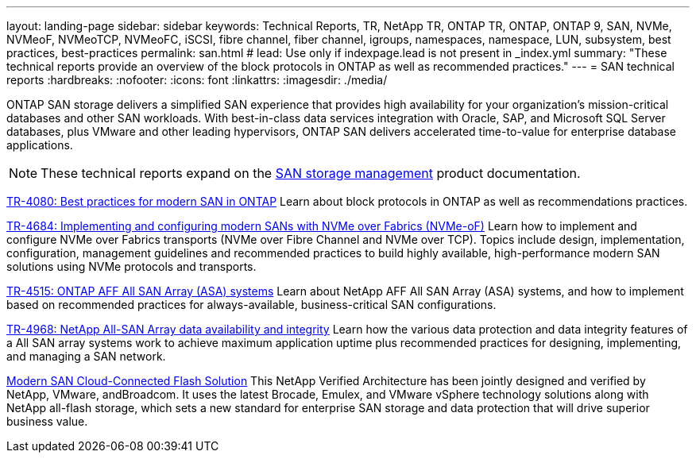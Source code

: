 ---
layout: landing-page
sidebar: sidebar
keywords: Technical Reports, TR, NetApp TR, ONTAP TR, ONTAP, ONTAP 9, SAN, NVMe, NVMeoF, NVMeoTCP, NVMeoFC, iSCSI, fibre channel, fiber channel, igroups, namespaces, namespace, LUN, subsystem, best practices, best-practices
permalink: san.html
# lead: Use only if indexpage.lead is not present in _index.yml
summary: "These technical reports provide an overview of the block protocols in ONTAP as well as recommended practices."
---
= SAN technical reports
:hardbreaks:
:nofooter:
:icons: font
:linkattrs:
:imagesdir: ./media/

[.lead]
ONTAP SAN storage delivers a simplified SAN experience that provides high availability for your organization’s mission-critical databases and other SAN workloads. With best-in-class data services integration with Oracle, SAP, and Microsoft SQL Server databases, plus VMware and other leading hypervisors, ONTAP SAN delivers accelerated time-to-value for enterprise database applications.

[NOTE]
====
These technical reports expand on the link:https://docs.netapp.com/us-en/ontap/san-management/index.html[SAN storage management] product documentation.
====

// Last Update - Version - current pdf owner
// Apr 2023 - 9.12.1 P2 - Mike Peppers
link:https://www.netapp.com/pdf.html?item=/media/10680-tr4080.pdf[TR-4080: Best practices for modern SAN in ONTAP^]
Learn about block protocols in ONTAP as well as recommendations practices.

// Feb 2023 - 9.12.1 - Mike Peppers
link:https://www.netapp.com/pdf.html?item=/media/10681-tr4684.pdf[TR-4684: Implementing and configuring modern SANs with NVMe over Fabrics (NVMe-oF)^]
Learn how to implement and configure NVMe over Fabrics transports (NVMe over Fibre Channel and NVMe over TCP). Topics include design, implementation, configuration, management guidelines and recommended practices to build highly available, high-performance modern SAN solutions using NVMe protocols and transports.

// Jul 2021 - 9.9.1 - Mike Peppers
link:https://www.netapp.com/pdf.html?item=/media/10379-tr4515.pdf[TR-4515: ONTAP AFF All SAN Array (ASA) systems^]
Learn about NetApp AFF All SAN Array (ASA) systems, and how to implement based on recommended practices for always-available, business-critical SAN configurations.

// May 2023 - 9.12.1 - 
link:https://www.netapp.com/pdf.html?item=/media/85671-tr-4968.pdf[TR-4968: NetApp All-SAN Array data availability and integrity^]
Learn how the various data protection and data integrity features of a All SAN array systems work to achieve maximum application uptime plus recommended practices for designing, implementing, and managing a SAN network.

// May 2020 - 9.7
link:https://www.netapp.com/pdf.html?item=/media/9222-nva-1145-design.pdf[Modern SAN Cloud-Connected Flash Solution^]
This NetApp Verified Architecture has been jointly designed and verified by NetApp, VMware, andBroadcom. It uses the latest Brocade, Emulex, and VMware vSphere technology solutions along with NetApp all-flash storage, which sets a new standard for enterprise SAN storage and data protection that will drive superior business value.